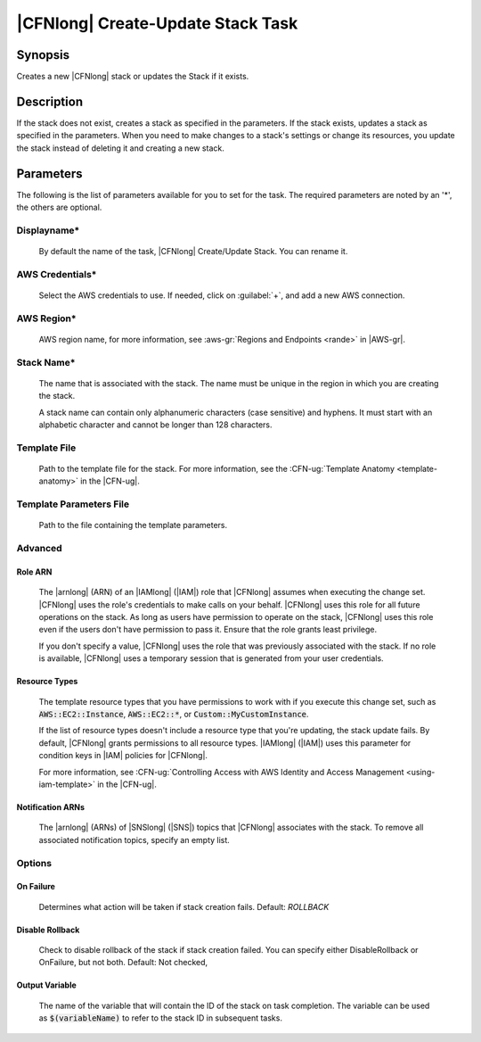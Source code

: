 .. Copyright 2010-2017 Amazon.com, Inc. or its affiliates. All Rights Reserved.

   This work is licensed under a Creative Commons Attribution-NonCommercial-ShareAlike 4.0
   International License (the "License"). You may not use this file except in compliance with the
   License. A copy of the License is located at http://creativecommons.org/licenses/by-nc-sa/4.0/.

   This file is distributed on an "AS IS" BASIS, WITHOUT WARRANTIES OR CONDITIONS OF ANY KIND,
   either express or implied. See the License for the specific language governing permissions and
   limitations under the License.

.. _cloudformation-create-update:

##################################
|CFNlong| Create-Update Stack Task
##################################

.. meta::
    :description:
         Welcome to the AWS Tools for Visual Studio Team Services Guide

Synopsis
========

Creates a new |CFNlong| stack or updates the Stack if it exists.

Description
===========

If the stack does not exist, creates a stack as specified in the parameters. 	
If the stack exists, updates a stack as specified in the parameters. When you need to make changes 
to a stack's settings or change its resources, you update the stack instead of deleting it and creating 
a new stack. 

Parameters
==========

The following is the list of parameters available for you to set for the task. The required parameters 
are noted by an '*', the others are optional.


Displayname*
------------
    
    By default the name of the task, |CFNlong| Create/Update Stack. You can rename it.

AWS Credentials*
----------------
    
    Select the AWS credentials to use. If needed, click on :guilabel:`+`, and add a new AWS connection.

AWS Region*
-----------
    
    AWS region name, for more information, see :aws-gr:`Regions and Endpoints <rande>` in |AWS-gr|. 

Stack Name*
-----------
    
    The name that is associated with the stack. The name must be unique in the region in which you 
    are creating the stack.

    A stack name can contain only alphanumeric characters (case sensitive) and hyphens. It must start 
    with an alphabetic character and cannot be longer than 128 characters.

Template File
-------------
    
    Path to the template file for the stack. For more information, see the 
    :CFN-ug:`Template Anatomy <template-anatomy>` in the |CFN-ug|.

Template Parameters File
------------------------

    Path to the file containing the template parameters. 

Advanced
--------

Role ARN
~~~~~~~~
        
        The |arnlong| (ARN) of an |IAMlong| (|IAM|) role that 
        |CFNlong| assumes when executing the change set. |CFNlong| uses the role's 
        credentials to make calls on your behalf. |CFNlong| uses this role for all future 
        operations on the stack. As long as users have permission to operate on the stack, 
        |CFNlong| uses this role even if the users don't have permission to pass it. 
        Ensure that the role grants least privilege.

        If you don't specify a value, |CFNlong| uses the role that was previously associated 
        with the stack. If no role is available, |CFNlong| uses a temporary session that 
        is generated from your user credentials.
        
Resource Types
~~~~~~~~~~~~~~
        
        The template resource types that you have permissions to work with if you execute this change 
        set, such as :code:`AWS::EC2::Instance`, :code:`AWS::EC2::*`, or :code:`Custom::MyCustomInstance`.

        If the list of resource types doesn't include a resource type that you're updating, the stack 
        update fails. By default, |CFNlong| grants permissions to all resource types. 
        |IAMlong| (|IAM|) uses this parameter for condition keys in |IAM| policies 
        for |CFNlong|.

        For more information, see :CFN-ug:`Controlling Access with AWS Identity and Access Management <using-iam-template>` in the 
        |CFN-ug|.
        
Notification ARNs
~~~~~~~~~~~~~~~~~
        
        The |arnlong| (ARNs) of |SNSlong| (|SNS|) topics that |CFNlong| associates with 
        the stack. To remove all associated notification topics, specify an empty list.
        
Options
-------
    
On Failure
~~~~~~~~~~
        
        Determines what action will be taken if stack creation fails. Default: *ROLLBACK*
        
Disable Rollback
~~~~~~~~~~~~~~~~
        
        Check to disable rollback of the stack if stack creation failed. You can specify either 
        DisableRollback or OnFailure, but not both.  Default: Not checked,
        
Output Variable
~~~~~~~~~~~~~~~
        
        The name of the variable that will contain the ID of the stack on task completion. The variable 
        can be used as :code:`$(variableName)` to refer to the stack ID in subsequent tasks.
        
        